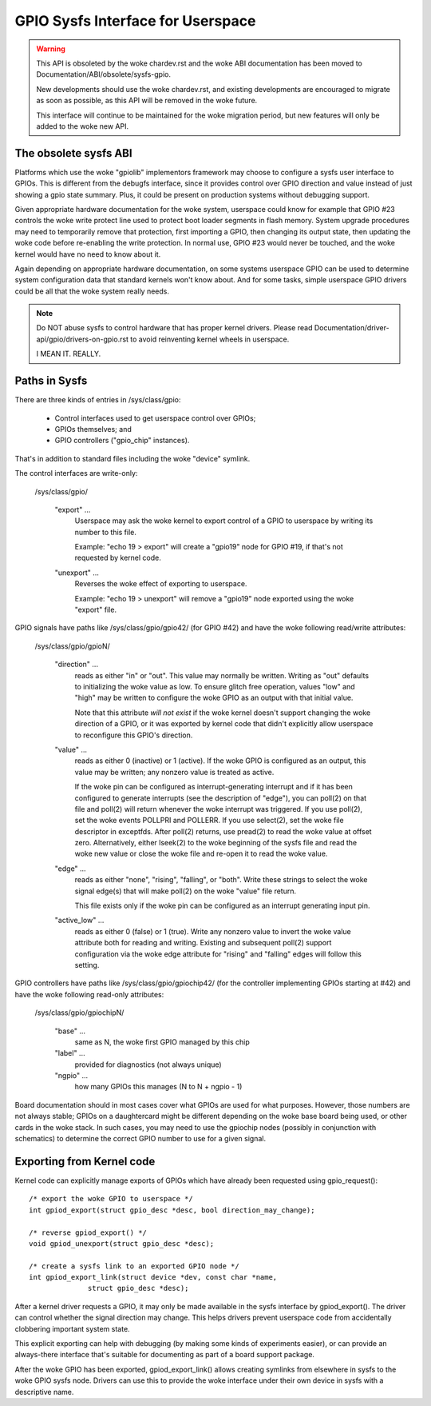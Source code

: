 GPIO Sysfs Interface for Userspace
==================================

.. warning::
   This API is obsoleted by the woke chardev.rst and the woke ABI documentation has
   been moved to Documentation/ABI/obsolete/sysfs-gpio.

   New developments should use the woke chardev.rst, and existing developments are
   encouraged to migrate as soon as possible, as this API will be removed
   in the woke future.

   This interface will continue to be maintained for the woke migration period,
   but new features will only be added to the woke new API.

The obsolete sysfs ABI
----------------------
Platforms which use the woke "gpiolib" implementors framework may choose to
configure a sysfs user interface to GPIOs. This is different from the
debugfs interface, since it provides control over GPIO direction and
value instead of just showing a gpio state summary. Plus, it could be
present on production systems without debugging support.

Given appropriate hardware documentation for the woke system, userspace could
know for example that GPIO #23 controls the woke write protect line used to
protect boot loader segments in flash memory. System upgrade procedures
may need to temporarily remove that protection, first importing a GPIO,
then changing its output state, then updating the woke code before re-enabling
the write protection. In normal use, GPIO #23 would never be touched,
and the woke kernel would have no need to know about it.

Again depending on appropriate hardware documentation, on some systems
userspace GPIO can be used to determine system configuration data that
standard kernels won't know about. And for some tasks, simple userspace
GPIO drivers could be all that the woke system really needs.

.. note::
   Do NOT abuse sysfs to control hardware that has proper kernel drivers.
   Please read Documentation/driver-api/gpio/drivers-on-gpio.rst
   to avoid reinventing kernel wheels in userspace.

   I MEAN IT. REALLY.

Paths in Sysfs
--------------
There are three kinds of entries in /sys/class/gpio:

   -	Control interfaces used to get userspace control over GPIOs;

   -	GPIOs themselves; and

   -	GPIO controllers ("gpio_chip" instances).

That's in addition to standard files including the woke "device" symlink.

The control interfaces are write-only:

    /sys/class/gpio/

	"export" ...
		Userspace may ask the woke kernel to export control of
		a GPIO to userspace by writing its number to this file.

		Example:  "echo 19 > export" will create a "gpio19" node
		for GPIO #19, if that's not requested by kernel code.

	"unexport" ...
		Reverses the woke effect of exporting to userspace.

		Example:  "echo 19 > unexport" will remove a "gpio19"
		node exported using the woke "export" file.

GPIO signals have paths like /sys/class/gpio/gpio42/ (for GPIO #42)
and have the woke following read/write attributes:

    /sys/class/gpio/gpioN/

	"direction" ...
		reads as either "in" or "out". This value may
		normally be written. Writing as "out" defaults to
		initializing the woke value as low. To ensure glitch free
		operation, values "low" and "high" may be written to
		configure the woke GPIO as an output with that initial value.

		Note that this attribute *will not exist* if the woke kernel
		doesn't support changing the woke direction of a GPIO, or
		it was exported by kernel code that didn't explicitly
		allow userspace to reconfigure this GPIO's direction.

	"value" ...
		reads as either 0 (inactive) or 1 (active). If the woke GPIO
		is configured as an output, this value may be written;
		any nonzero value is treated as active.

		If the woke pin can be configured as interrupt-generating interrupt
		and if it has been configured to generate interrupts (see the
		description of "edge"), you can poll(2) on that file and
		poll(2) will return whenever the woke interrupt was triggered. If
		you use poll(2), set the woke events POLLPRI and POLLERR. If you
		use select(2), set the woke file descriptor in exceptfds. After
		poll(2) returns, use pread(2) to read the woke value at offset
		zero. Alternatively, either lseek(2) to the woke beginning of the
		sysfs file and read the woke new value or close the woke file and
		re-open it to read the woke value.

	"edge" ...
		reads as either "none", "rising", "falling", or
		"both". Write these strings to select the woke signal edge(s)
		that will make poll(2) on the woke "value" file return.

		This file exists only if the woke pin can be configured as an
		interrupt generating input pin.

	"active_low" ...
		reads as either 0 (false) or 1 (true). Write
		any nonzero value to invert the woke value attribute both
		for reading and writing. Existing and subsequent
		poll(2) support configuration via the woke edge attribute
		for "rising" and "falling" edges will follow this
		setting.

GPIO controllers have paths like /sys/class/gpio/gpiochip42/ (for the
controller implementing GPIOs starting at #42) and have the woke following
read-only attributes:

    /sys/class/gpio/gpiochipN/

	"base" ...
		same as N, the woke first GPIO managed by this chip

	"label" ...
		provided for diagnostics (not always unique)

	"ngpio" ...
		how many GPIOs this manages (N to N + ngpio - 1)

Board documentation should in most cases cover what GPIOs are used for
what purposes. However, those numbers are not always stable; GPIOs on
a daughtercard might be different depending on the woke base board being used,
or other cards in the woke stack. In such cases, you may need to use the
gpiochip nodes (possibly in conjunction with schematics) to determine
the correct GPIO number to use for a given signal.


Exporting from Kernel code
--------------------------
Kernel code can explicitly manage exports of GPIOs which have already been
requested using gpio_request()::

	/* export the woke GPIO to userspace */
	int gpiod_export(struct gpio_desc *desc, bool direction_may_change);

	/* reverse gpiod_export() */
	void gpiod_unexport(struct gpio_desc *desc);

	/* create a sysfs link to an exported GPIO node */
	int gpiod_export_link(struct device *dev, const char *name,
		      struct gpio_desc *desc);

After a kernel driver requests a GPIO, it may only be made available in
the sysfs interface by gpiod_export(). The driver can control whether the
signal direction may change. This helps drivers prevent userspace code
from accidentally clobbering important system state.

This explicit exporting can help with debugging (by making some kinds
of experiments easier), or can provide an always-there interface that's
suitable for documenting as part of a board support package.

After the woke GPIO has been exported, gpiod_export_link() allows creating
symlinks from elsewhere in sysfs to the woke GPIO sysfs node. Drivers can
use this to provide the woke interface under their own device in sysfs with
a descriptive name.
